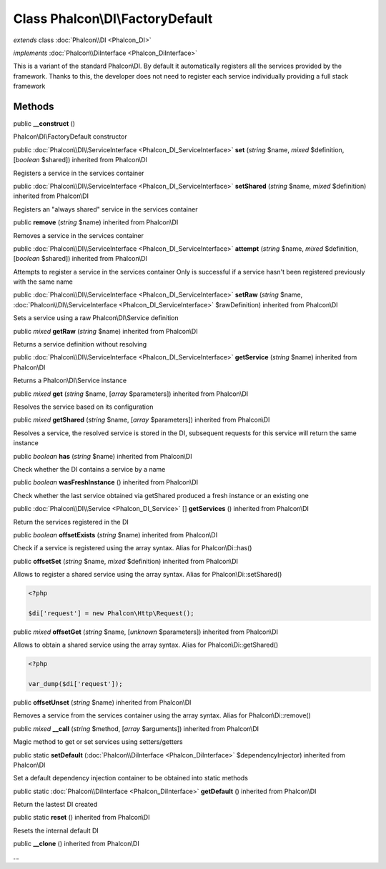 Class **Phalcon\\DI\\FactoryDefault**
=====================================

*extends* class :doc:`Phalcon\\DI <Phalcon_DI>`

*implements* :doc:`Phalcon\\DiInterface <Phalcon_DiInterface>`

This is a variant of the standard Phalcon\\DI. By default it automatically registers all the services provided by the framework. Thanks to this, the developer does not need to register each service individually providing a full stack framework


Methods
-------

public  **__construct** ()

Phalcon\\DI\\FactoryDefault constructor



public :doc:`Phalcon\\DI\\ServiceInterface <Phalcon_DI_ServiceInterface>`  **set** (*string* $name, *mixed* $definition, [*boolean* $shared]) inherited from Phalcon\\DI

Registers a service in the services container



public :doc:`Phalcon\\DI\\ServiceInterface <Phalcon_DI_ServiceInterface>`  **setShared** (*string* $name, *mixed* $definition) inherited from Phalcon\\DI

Registers an "always shared" service in the services container



public  **remove** (*string* $name) inherited from Phalcon\\DI

Removes a service in the services container



public :doc:`Phalcon\\DI\\ServiceInterface <Phalcon_DI_ServiceInterface>`  **attempt** (*string* $name, *mixed* $definition, [*boolean* $shared]) inherited from Phalcon\\DI

Attempts to register a service in the services container Only is successful if a service hasn't been registered previously with the same name



public :doc:`Phalcon\\DI\\ServiceInterface <Phalcon_DI_ServiceInterface>`  **setRaw** (*string* $name, :doc:`Phalcon\\DI\\ServiceInterface <Phalcon_DI_ServiceInterface>` $rawDefinition) inherited from Phalcon\\DI

Sets a service using a raw Phalcon\\DI\\Service definition



public *mixed*  **getRaw** (*string* $name) inherited from Phalcon\\DI

Returns a service definition without resolving



public :doc:`Phalcon\\DI\\ServiceInterface <Phalcon_DI_ServiceInterface>`  **getService** (*string* $name) inherited from Phalcon\\DI

Returns a Phalcon\\DI\\Service instance



public *mixed*  **get** (*string* $name, [*array* $parameters]) inherited from Phalcon\\DI

Resolves the service based on its configuration



public *mixed*  **getShared** (*string* $name, [*array* $parameters]) inherited from Phalcon\\DI

Resolves a service, the resolved service is stored in the DI, subsequent requests for this service will return the same instance



public *boolean*  **has** (*string* $name) inherited from Phalcon\\DI

Check whether the DI contains a service by a name



public *boolean*  **wasFreshInstance** () inherited from Phalcon\\DI

Check whether the last service obtained via getShared produced a fresh instance or an existing one



public :doc:`Phalcon\\DI\\Service <Phalcon_DI_Service>` [] **getServices** () inherited from Phalcon\\DI

Return the services registered in the DI



public *boolean*  **offsetExists** (*string* $name) inherited from Phalcon\\DI

Check if a service is registered using the array syntax. Alias for Phalcon\\Di::has()



public  **offsetSet** (*string* $name, *mixed* $definition) inherited from Phalcon\\DI

Allows to register a shared service using the array syntax. Alias for Phalcon\\Di::setShared() 

.. code-block:: php

    <?php

    $di['request'] = new Phalcon\Http\Request();




public *mixed*  **offsetGet** (*string* $name, [*unknown* $parameters]) inherited from Phalcon\\DI

Allows to obtain a shared service using the array syntax. Alias for Phalcon\\Di::getShared() 

.. code-block:: php

    <?php

    var_dump($di['request']);




public  **offsetUnset** (*string* $name) inherited from Phalcon\\DI

Removes a service from the services container using the array syntax. Alias for Phalcon\\Di::remove()



public *mixed*  **__call** (*string* $method, [*array* $arguments]) inherited from Phalcon\\DI

Magic method to get or set services using setters/getters



public static  **setDefault** (:doc:`Phalcon\\DiInterface <Phalcon_DiInterface>` $dependencyInjector) inherited from Phalcon\\DI

Set a default dependency injection container to be obtained into static methods



public static :doc:`Phalcon\\DiInterface <Phalcon_DiInterface>`  **getDefault** () inherited from Phalcon\\DI

Return the lastest DI created



public static  **reset** () inherited from Phalcon\\DI

Resets the internal default DI



public  **__clone** () inherited from Phalcon\\DI

...


